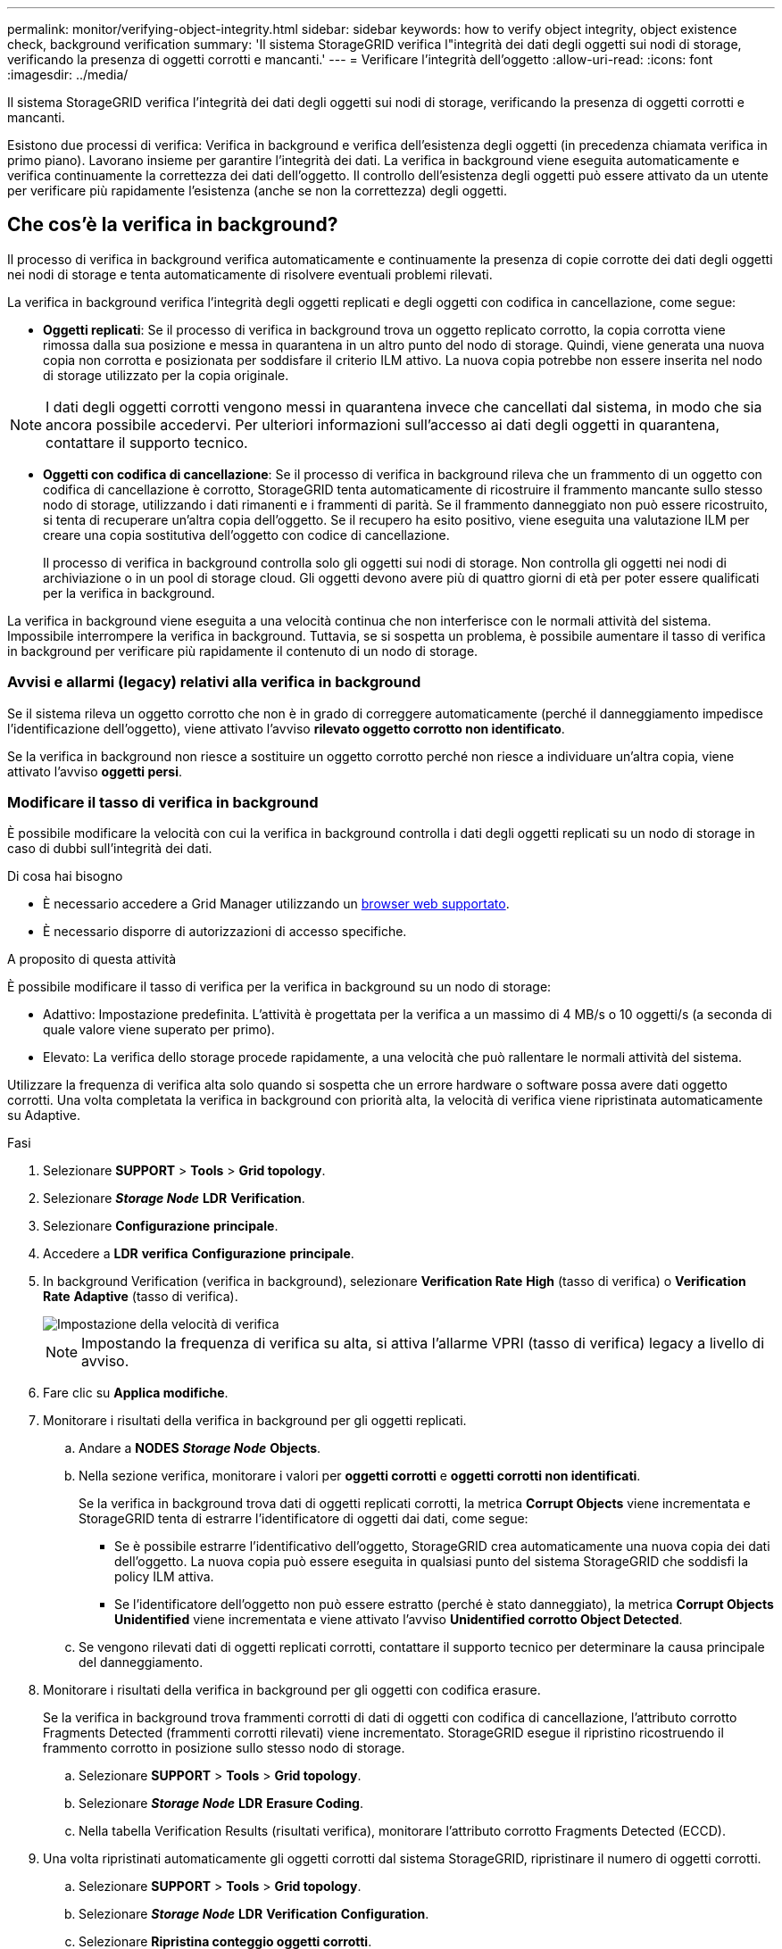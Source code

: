 ---
permalink: monitor/verifying-object-integrity.html 
sidebar: sidebar 
keywords: how to verify object integrity, object existence check, background verification 
summary: 'Il sistema StorageGRID verifica l"integrità dei dati degli oggetti sui nodi di storage, verificando la presenza di oggetti corrotti e mancanti.' 
---
= Verificare l'integrità dell'oggetto
:allow-uri-read: 
:icons: font
:imagesdir: ../media/


[role="lead"]
Il sistema StorageGRID verifica l'integrità dei dati degli oggetti sui nodi di storage, verificando la presenza di oggetti corrotti e mancanti.

Esistono due processi di verifica: Verifica in background e verifica dell'esistenza degli oggetti (in precedenza chiamata verifica in primo piano). Lavorano insieme per garantire l'integrità dei dati. La verifica in background viene eseguita automaticamente e verifica continuamente la correttezza dei dati dell'oggetto. Il controllo dell'esistenza degli oggetti può essere attivato da un utente per verificare più rapidamente l'esistenza (anche se non la correttezza) degli oggetti.



== Che cos'è la verifica in background?

Il processo di verifica in background verifica automaticamente e continuamente la presenza di copie corrotte dei dati degli oggetti nei nodi di storage e tenta automaticamente di risolvere eventuali problemi rilevati.

La verifica in background verifica l'integrità degli oggetti replicati e degli oggetti con codifica in cancellazione, come segue:

* *Oggetti replicati*: Se il processo di verifica in background trova un oggetto replicato corrotto, la copia corrotta viene rimossa dalla sua posizione e messa in quarantena in un altro punto del nodo di storage. Quindi, viene generata una nuova copia non corrotta e posizionata per soddisfare il criterio ILM attivo. La nuova copia potrebbe non essere inserita nel nodo di storage utilizzato per la copia originale.



NOTE: I dati degli oggetti corrotti vengono messi in quarantena invece che cancellati dal sistema, in modo che sia ancora possibile accedervi. Per ulteriori informazioni sull'accesso ai dati degli oggetti in quarantena, contattare il supporto tecnico.

* *Oggetti con codifica di cancellazione*: Se il processo di verifica in background rileva che un frammento di un oggetto con codifica di cancellazione è corrotto, StorageGRID tenta automaticamente di ricostruire il frammento mancante sullo stesso nodo di storage, utilizzando i dati rimanenti e i frammenti di parità. Se il frammento danneggiato non può essere ricostruito, si tenta di recuperare un'altra copia dell'oggetto. Se il recupero ha esito positivo, viene eseguita una valutazione ILM per creare una copia sostitutiva dell'oggetto con codice di cancellazione.
+
Il processo di verifica in background controlla solo gli oggetti sui nodi di storage. Non controlla gli oggetti nei nodi di archiviazione o in un pool di storage cloud. Gli oggetti devono avere più di quattro giorni di età per poter essere qualificati per la verifica in background.



La verifica in background viene eseguita a una velocità continua che non interferisce con le normali attività del sistema. Impossibile interrompere la verifica in background. Tuttavia, se si sospetta un problema, è possibile aumentare il tasso di verifica in background per verificare più rapidamente il contenuto di un nodo di storage.



=== Avvisi e allarmi (legacy) relativi alla verifica in background

Se il sistema rileva un oggetto corrotto che non è in grado di correggere automaticamente (perché il danneggiamento impedisce l'identificazione dell'oggetto), viene attivato l'avviso *rilevato oggetto corrotto non identificato*.

Se la verifica in background non riesce a sostituire un oggetto corrotto perché non riesce a individuare un'altra copia, viene attivato l'avviso *oggetti persi*.



=== Modificare il tasso di verifica in background

È possibile modificare la velocità con cui la verifica in background controlla i dati degli oggetti replicati su un nodo di storage in caso di dubbi sull'integrità dei dati.

.Di cosa hai bisogno
* È necessario accedere a Grid Manager utilizzando un xref:../admin/web-browser-requirements.adoc[browser web supportato].
* È necessario disporre di autorizzazioni di accesso specifiche.


.A proposito di questa attività
È possibile modificare il tasso di verifica per la verifica in background su un nodo di storage:

* Adattivo: Impostazione predefinita. L'attività è progettata per la verifica a un massimo di 4 MB/s o 10 oggetti/s (a seconda di quale valore viene superato per primo).
* Elevato: La verifica dello storage procede rapidamente, a una velocità che può rallentare le normali attività del sistema.


Utilizzare la frequenza di verifica alta solo quando si sospetta che un errore hardware o software possa avere dati oggetto corrotti. Una volta completata la verifica in background con priorità alta, la velocità di verifica viene ripristinata automaticamente su Adaptive.

.Fasi
. Selezionare *SUPPORT* > *Tools* > *Grid topology*.
. Selezionare *_Storage Node_* *LDR* *Verification*.
. Selezionare *Configurazione* *principale*.
. Accedere a *LDR* *verifica* *Configurazione* *principale*.
. In background Verification (verifica in background), selezionare *Verification Rate* *High* (tasso di verifica) o *Verification Rate* *Adaptive* (tasso di verifica).
+
image::../media/background_verification_rate.png[Impostazione della velocità di verifica]

+

NOTE: Impostando la frequenza di verifica su alta, si attiva l'allarme VPRI (tasso di verifica) legacy a livello di avviso.

. Fare clic su *Applica modifiche*.
. Monitorare i risultati della verifica in background per gli oggetti replicati.
+
.. Andare a *NODES* *_Storage Node_* *Objects*.
.. Nella sezione verifica, monitorare i valori per *oggetti corrotti* e *oggetti corrotti non identificati*.
+
Se la verifica in background trova dati di oggetti replicati corrotti, la metrica *Corrupt Objects* viene incrementata e StorageGRID tenta di estrarre l'identificatore di oggetti dai dati, come segue:

+
*** Se è possibile estrarre l'identificativo dell'oggetto, StorageGRID crea automaticamente una nuova copia dei dati dell'oggetto. La nuova copia può essere eseguita in qualsiasi punto del sistema StorageGRID che soddisfi la policy ILM attiva.
*** Se l'identificatore dell'oggetto non può essere estratto (perché è stato danneggiato), la metrica *Corrupt Objects Unidentified* viene incrementata e viene attivato l'avviso *Unidentified corrotto Object Detected*.


.. Se vengono rilevati dati di oggetti replicati corrotti, contattare il supporto tecnico per determinare la causa principale del danneggiamento.


. Monitorare i risultati della verifica in background per gli oggetti con codifica erasure.
+
Se la verifica in background trova frammenti corrotti di dati di oggetti con codifica di cancellazione, l'attributo corrotto Fragments Detected (frammenti corrotti rilevati) viene incrementato. StorageGRID esegue il ripristino ricostruendo il frammento corrotto in posizione sullo stesso nodo di storage.

+
.. Selezionare *SUPPORT* > *Tools* > *Grid topology*.
.. Selezionare *_Storage Node_* *LDR* *Erasure Coding*.
.. Nella tabella Verification Results (risultati verifica), monitorare l'attributo corrotto Fragments Detected (ECCD).


. Una volta ripristinati automaticamente gli oggetti corrotti dal sistema StorageGRID, ripristinare il numero di oggetti corrotti.
+
.. Selezionare *SUPPORT* > *Tools* > *Grid topology*.
.. Selezionare *_Storage Node_* *LDR* *Verification* *Configuration*.
.. Selezionare *Ripristina conteggio oggetti corrotti*.
.. Fare clic su *Applica modifiche*.


. Se si è certi che gli oggetti in quarantena non sono necessari, è possibile eliminarli.
+

NOTE: Se viene attivato l'allarme *oggetti persi* o l'allarme legacy PERSI (oggetti persi), il supporto tecnico potrebbe voler accedere agli oggetti in quarantena per eseguire il debug del problema sottostante o tentare il ripristino dei dati.

+
.. Selezionare *SUPPORT* > *Tools* > *Grid topology*.
.. Selezionare *_Storage Node_* *LDR* *Verification* *Configuration*.
.. Selezionare *Delete Quarantined Objects* (Elimina oggetti in quarantena).
.. Selezionare *Applica modifiche*.






== Che cos'è il controllo dell'esistenza di un oggetto?

Il controllo dell'esistenza degli oggetti verifica se tutte le copie replicate previste degli oggetti e i frammenti con codifica di cancellazione sono presenti in un nodo di storage. Il controllo dell'esistenza degli oggetti non verifica i dati degli oggetti stessi (la verifica in background lo fa), ma fornisce un modo per verificare l'integrità dei dispositivi di storage, soprattutto se un recente problema hardware potrebbe avere influenzato l'integrità dei dati.

A differenza della verifica in background, che si verifica automaticamente, è necessario avviare manualmente un lavoro di verifica dell'esistenza di un oggetto.

Il controllo dell'esistenza degli oggetti legge i metadati di ogni oggetto memorizzato in StorageGRID e verifica l'esistenza di copie di oggetti replicate e frammenti di oggetti codificati per la cancellazione. I dati mancanti vengono gestiti come segue:

* *Copie replicate*: Se manca una copia dei dati degli oggetti replicati, StorageGRID tenta automaticamente di sostituire la copia da una copia memorizzata altrove nel sistema. Il nodo di storage esegue una copia esistente attraverso una valutazione ILM, che determina che il criterio ILM corrente non è più soddisfatto per questo oggetto perché manca un'altra copia. Viene generata una nuova copia per soddisfare la policy ILM attiva del sistema. Questa nuova copia potrebbe non essere posizionata nella stessa posizione in cui è stata memorizzata la copia mancante.
* *Frammenti con codifica di cancellazione*: Se manca un frammento di un oggetto con codifica di cancellazione, StorageGRID tenta automaticamente di ricostruire il frammento mancante sullo stesso nodo di storage utilizzando i frammenti rimanenti. Se il frammento mancante non può essere ricostruito (perché sono stati persi troppi frammenti), ILM tenta di trovare un'altra copia dell'oggetto, che può utilizzare per generare un nuovo frammento con codifica di cancellazione.




=== Eseguire il controllo dell'esistenza dell'oggetto

Viene creato ed eseguito un job di controllo dell'esistenza di un oggetto alla volta. Quando si crea un lavoro, selezionare i nodi di storage e i volumi che si desidera verificare. È inoltre possibile selezionare il controllo di coerenza per il lavoro.

.Di cosa hai bisogno
* Hai effettuato l'accesso a Grid Manager utilizzando un xref:../admin/web-browser-requirements.adoc[browser web supportato].
* Si dispone dell'autorizzazione Maintenance (manutenzione) o Root Access (accesso root).
* Hai garantito che i nodi di storage che desideri controllare siano online. Selezionare *NODES* per visualizzare la tabella dei nodi. Assicurarsi che non venga visualizzata alcuna icona di avviso accanto al nome del nodo per i nodi che si desidera controllare.
* Si è verificato che le seguenti procedure siano *non* in esecuzione sui nodi che si desidera controllare:
+
** Espansione della griglia per aggiungere un nodo di storage
** Decommissionare il nodo di storage
** Ripristino di un volume di storage guasto
** Ripristino di un nodo di storage con un disco di sistema guasto
** Ribilanciamento EC
** Clone del nodo dell'appliance




Il controllo dell'esistenza degli oggetti non fornisce informazioni utili durante l'esecuzione di queste procedure.

.A proposito di questa attività
Il completamento di un processo di verifica dell'esistenza di un oggetto può richiedere giorni o settimane, a seconda del numero di oggetti nella griglia, dei nodi e dei volumi di storage selezionati e del controllo di coerenza selezionato. È possibile eseguire un solo processo alla volta, ma è possibile selezionare più nodi e volumi di storage contemporaneamente.

.Fasi
. Selezionare *MANUTENZIONE* *attività* *controllo dell'esistenza dell'oggetto*.
. Selezionare *Crea job*. Viene visualizzata la procedura guidata Crea un processo di verifica dell'esistenza di un oggetto.
. Selezionare i nodi contenenti i volumi che si desidera verificare. Per selezionare tutti i nodi online, selezionare la casella di controllo *Node name* (Nome nodo) nell'intestazione della colonna.
+
È possibile eseguire la ricerca in base al nome del nodo o al sito.

+
Non è possibile selezionare nodi non connessi alla griglia.

. Selezionare *continua*.
. Selezionare uno o più volumi per ciascun nodo dell'elenco. È possibile cercare i volumi utilizzando il numero del volume di storage o il nome del nodo.
+
Per selezionare tutti i volumi per ciascun nodo selezionato, selezionare la casella di controllo *Storage volume* nell'intestazione della colonna.

. Selezionare *continua*.
. Selezionare il controllo di coerenza per il lavoro.
+
Il controllo di coerenza determina il numero di copie dei metadati degli oggetti utilizzate per il controllo dell'esistenza degli oggetti.

+
** *Strong-site*: Due copie di metadati in un singolo sito.
** *Strong-Global*: Due copie di metadati in ogni sito.
** *Tutti* (impostazione predefinita): Tutte e tre le copie dei metadati di ciascun sito.
+
Per ulteriori informazioni sul controllo di coerenza, vedere le descrizioni nella procedura guidata.



. Selezionare *continua*.
. Controllare e verificare le selezioni. È possibile selezionare *Previous* (precedente) per passare a una fase precedente della procedura guidata e aggiornare le selezioni.
+
Viene generato un job di controllo dell'esistenza di un oggetto che viene eseguito fino a quando non si verifica una delle seguenti condizioni:

+
** Il lavoro viene completato.
** Il processo viene sospeso o annullato. È possibile riprendere un lavoro che è stato messo in pausa, ma non è possibile riprendere un lavoro che è stato annullato.
** Il lavoro si blocca. Viene attivato l'avviso *controllo dell'esistenza dell'oggetto bloccato*. Seguire le azioni correttive specificate per l'avviso.
** Il lavoro non riesce. Viene attivato l'avviso *controllo dell'esistenza dell'oggetto non riuscito*. Seguire le azioni correttive specificate per l'avviso.
** Viene visualizzato il messaggio "`Sservizio non disponibile`" o "`errore interno del server`". Dopo un minuto, aggiornare la pagina per continuare a monitorare il lavoro.
+

NOTE: Se necessario, è possibile allontanarsi dalla pagina di controllo dell'esistenza dell'oggetto e tornare indietro per continuare a monitorare il lavoro.



. Durante l'esecuzione del processo, visualizzare la scheda *lavoro attivo* e annotare il valore di copie oggetto mancanti rilevate.
+
Questo valore rappresenta il numero totale di copie mancanti di oggetti replicati e di oggetti con codifica di cancellazione con uno o più frammenti mancanti.

+
Se il numero di copie di oggetti mancanti rilevate è superiore a 100, potrebbe esserci un problema con lo storage del nodo di storage.

+
image::../media/oec_active.png[Job OEC attivo]

. Una volta completato il lavoro, eseguire eventuali azioni aggiuntive richieste:
+
** Se le copie oggetto mancanti rilevate sono pari a zero, non sono stati rilevati problemi. Non è richiesta alcuna azione.
** Se vengono rilevate copie di oggetti mancanti maggiori di zero e l'avviso *oggetti persi* non è stato attivato, tutte le copie mancanti sono state riparate dal sistema. Verificare che eventuali problemi hardware siano stati corretti per evitare danni futuri alle copie degli oggetti.
** Se le copie degli oggetti mancanti rilevate sono superiori a zero e viene attivato l'avviso *oggetti persi*, l'integrità dei dati potrebbe risentirne. Contattare il supporto tecnico.
** È possibile analizzare le copie degli oggetti persi utilizzando grep per estrarre i messaggi di audit LLST: `grep LLST audit_file_name`.
+
Questa procedura è simile a quella per xref:investigating-lost-objects.adoc[analisi degli oggetti smarriti], anche se per le copie di oggetto cercate `LLST` invece di `OLST`.



. Se è stato selezionato il controllo di coerenza strong-site o strong-Global per il processo, attendere circa tre settimane per la coerenza dei metadati ed eseguire nuovamente il processo sugli stessi volumi.
+
Quando StorageGRID ha avuto il tempo di ottenere la coerenza dei metadati per i nodi e i volumi inclusi nel processo, la riesecuzione del processo potrebbe eliminare le copie degli oggetti mancanti segnalate erroneamente o causare il controllo di altre copie degli oggetti in caso di mancata esecuzione.

+
.. Selezionare *MANUTENZIONE* *verifica dell'esistenza dell'oggetto* *Cronologia lavori*.
.. Determinare quali lavori sono pronti per essere rieseguiti:
+
... Esaminare la colonna *ora di fine* per determinare quali lavori sono stati eseguiti più di tre settimane fa.
... Per questi lavori, eseguire la scansione della colonna di controllo della coerenza per individuare la presenza di un sito forte o globale forte.


.. Selezionare la casella di controllo per ciascun processo che si desidera rieseguire, quindi selezionare *Rerun*.
+
image::../media/oec_rerun.png[Riesecuzione OEC]

.. Nella procedura guidata Riesegui job, esaminare i nodi e i volumi selezionati e il controllo di coerenza.
.. Quando si è pronti per rieseguire i lavori, selezionare *Rerun*.




Viene visualizzata la scheda lavoro attivo. Tutti i lavori selezionati vengono rieseguiti come un unico lavoro con un controllo di coerenza del sito sicuro. Un campo *lavori correlati* nella sezione Dettagli elenca gli ID lavoro per i lavori originali.

.Al termine
Se hai ancora dubbi sull'integrità dei dati, vai a *SUPPORT* *Tools* *Grid topology* *_Site_* *_Storage Node_* *LDR* *Verification* *Configuration* *Main* e aumenta il tasso di verifica in background. La verifica in background verifica la correttezza di tutti i dati degli oggetti memorizzati e ripara eventuali problemi rilevati. L'individuazione e la riparazione di potenziali problemi il più rapidamente possibile riduce il rischio di perdita di dati.
